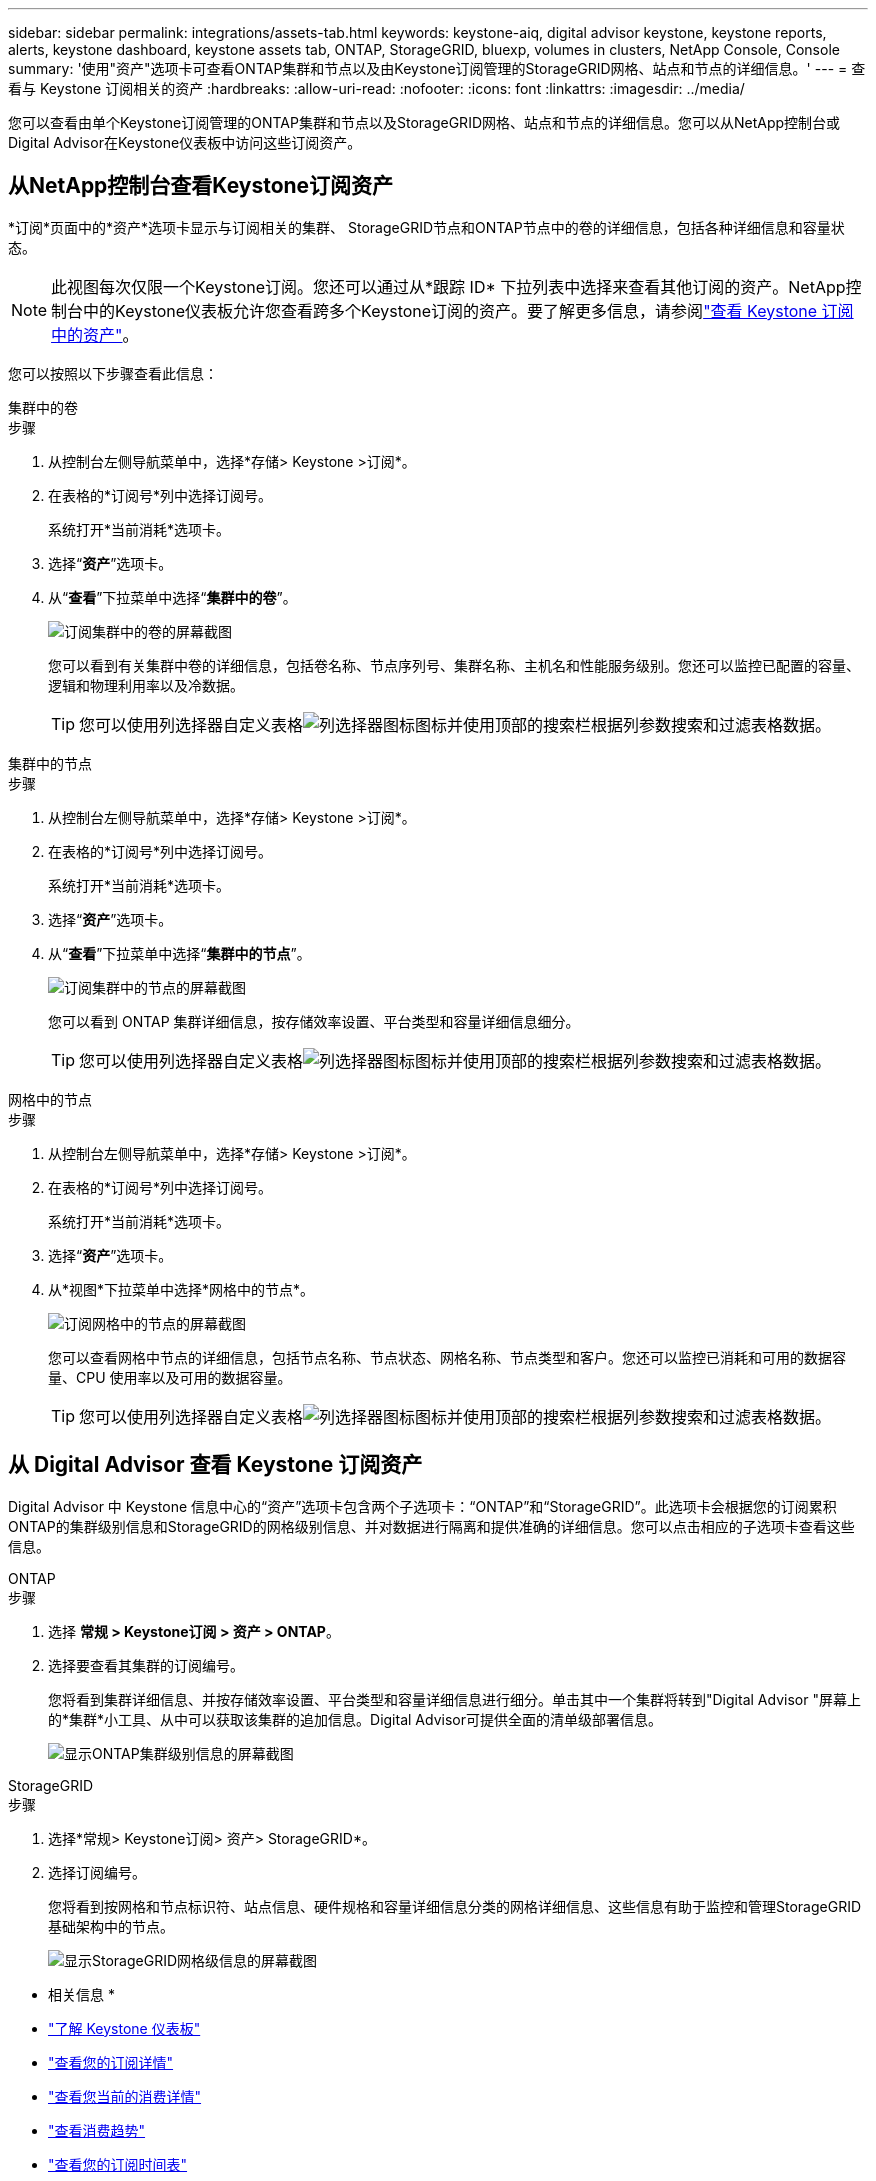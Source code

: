 ---
sidebar: sidebar 
permalink: integrations/assets-tab.html 
keywords: keystone-aiq, digital advisor keystone, keystone reports, alerts, keystone dashboard, keystone assets tab, ONTAP, StorageGRID, bluexp, volumes in clusters, NetApp Console, Console 
summary: '使用"资产"选项卡可查看ONTAP集群和节点以及由Keystone订阅管理的StorageGRID网格、站点和节点的详细信息。' 
---
= 查看与 Keystone 订阅相关的资产
:hardbreaks:
:allow-uri-read: 
:nofooter: 
:icons: font
:linkattrs: 
:imagesdir: ../media/


[role="lead"]
您可以查看由单个Keystone订阅管理的ONTAP集群和节点以及StorageGRID网格、站点和节点的详细信息。您可以从NetApp控制台或Digital Advisor在Keystone仪表板中访问这些订阅资产。



== 从NetApp控制台查看Keystone订阅资产

*订阅*页面中的*资产*选项卡显示与订阅相关的集群、 StorageGRID节点和ONTAP节点中的卷的详细信息，包括各种详细信息和容量状态。


NOTE: 此视图每次仅限一个Keystone订阅。您还可以通过从*跟踪 ID* 下拉列表中选择来查看其他订阅的资产。NetApp控制台中的Keystone仪表板允许您查看跨多个Keystone订阅的资产。要了解更多信息，请参阅link:../integrations/assets.html["查看 Keystone 订阅中的资产"]。

您可以按照以下步骤查看此信息：

[role="tabbed-block"]
====
.集群中的卷
--
.步骤
. 从控制台左侧导航菜单中，选择*存储> Keystone >订阅*。
. 在表格的*订阅号*列中选择订阅号。
+
系统打开*当前消耗*选项卡。

. 选择“*资产*”选项卡。
. 从“*查看*”下拉菜单中选择“*集群中的卷*”。
+
image:bxp-volumes-clusters-single-subscription-1.png["订阅集群中的卷的屏幕截图"]

+
您可以看到有关集群中卷的详细信息，包括卷名称、节点序列号、集群名称、主机名和性能服务级别。您还可以监控已配置的容量、逻辑和物理利用率以及冷数据。

+

TIP: 您可以使用列选择器自定义表格image:column-selector.png["列选择器图标"]图标并使用顶部的搜索栏根据列参数搜索和过滤表格数据。



--
.集群中的节点
--
.步骤
. 从控制台左侧导航菜单中，选择*存储> Keystone >订阅*。
. 在表格的*订阅号*列中选择订阅号。
+
系统打开*当前消耗*选项卡。

. 选择“*资产*”选项卡。
. 从“*查看*”下拉菜单中选择“*集群中的节点*”。
+
image:bxp-nodes-cluster-single-subscription.png["订阅集群中的节点的屏幕截图"]

+
您可以看到 ONTAP 集群详细信息，按存储效率设置、平台类型和容量详细信息细分。

+

TIP: 您可以使用列选择器自定义表格image:column-selector.png["列选择器图标"]图标并使用顶部的搜索栏根据列参数搜索和过滤表格数据。



--
.网格中的节点
--
.步骤
. 从控制台左侧导航菜单中，选择*存储> Keystone >订阅*。
. 在表格的*订阅号*列中选择订阅号。
+
系统打开*当前消耗*选项卡。

. 选择“*资产*”选项卡。
. 从*视图*下拉菜单中选择*网格中的节点*。
+
image:bxp-nodes-grids-single-subscription.png["订阅网格中的节点的屏幕截图"]

+
您可以查看网格中节点的详细信息，包括节点名称、节点状态、网格名称、节点类型和客户。您还可以监控已消耗和可用的数据容量、CPU 使用率以及可用的数据容量。

+

TIP: 您可以使用列选择器自定义表格image:column-selector.png["列选择器图标"]图标并使用顶部的搜索栏根据列参数搜索和过滤表格数据。



--
====


== 从 Digital Advisor 查看 Keystone 订阅资产

Digital Advisor 中 Keystone 信息中心的“资产”选项卡包含两个子选项卡：“ONTAP”和“StorageGRID”。此选项卡会根据您的订阅累积ONTAP的集群级别信息和StorageGRID的网格级别信息、并对数据进行隔离和提供准确的详细信息。您可以点击相应的子选项卡查看这些信息。

[role="tabbed-block"]
====
.ONTAP
--
.步骤
. 选择 *常规 > Keystone订阅 > 资产 > ONTAP*。
. 选择要查看其集群的订阅编号。
+
您将看到集群详细信息、并按存储效率设置、平台类型和容量详细信息进行细分。单击其中一个集群将转到"Digital Advisor "屏幕上的*集群*小工具、从中可以获取该集群的追加信息。Digital Advisor可提供全面的清单级部署信息。

+
image:assets-tab-3.png["显示ONTAP集群级别信息的屏幕截图"]



--
.StorageGRID
--
.步骤
. 选择*常规> Keystone订阅> 资产> StorageGRID*。
. 选择订阅编号。
+
您将看到按网格和节点标识符、站点信息、硬件规格和容量详细信息分类的网格详细信息、这些信息有助于监控和管理StorageGRID基础架构中的节点。

+
image:assets-tab-storagegrid.png["显示StorageGRID网格级信息的屏幕截图"]



--
====
* 相关信息 *

* link:../integrations/dashboard-overview.html["了解 Keystone 仪表板"]
* link:../integrations/subscriptions-tab.html["查看您的订阅详情"]
* link:../integrations/current-usage-tab.html["查看您当前的消费详情"]
* link:../integrations/consumption-tab.html["查看消费趋势"]
* link:../integrations/subscription-timeline.html["查看您的订阅时间表"]
* link:../integrations/assets.html["查看 Keystone 订阅中的资产"]
* link:../integrations/monitoring-alerts.html["查看和管理警报和监视器"]
* link:../integrations/volumes-objects-tab.html["查看卷和对象的详细信息"]

